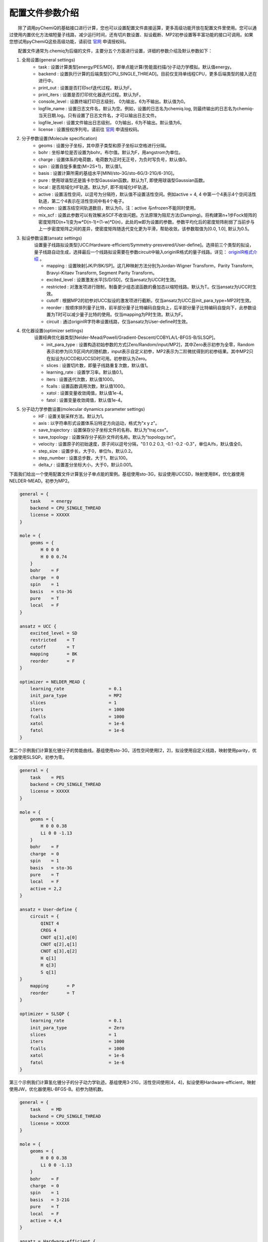 配置文件参数介绍
============================

  除了调用pyChemiQ的基础接口进行计算，您也可以设置配置文件直接运算，更多高级功能开放在配置文件里使用。您可以通过使用内置优化方法缩短量子线路，减少运行时间，还有切片数设置、拟设截断、MP2初参设置等丰富功能的接口可调用。如果您想试用pyChemiQ这些高级功能，请前往 `官网 <https://qcloud.originqc.com.cn/chemistryIntroduce>`_ 申请授权码。

  配置文件通常为.chemiq为后缀的文件，主要分五个方面进行设置，详细的参数介绍及默认参数如下：

1. 全局设置(general settings)
    - task : 设置计算类型[energy/PES/MD]，即单点能计算/势能面扫描/分子动力学模拟。默认值energy。

    - backend : 设置执行计算的后端类型[CPU_SINGLE_THREAD]。目前仅支持单线程CPU，更多后端类型的接入还在进行中。

    - print_out : 设置是否打印scf迭代过程。默认为F。

    - print_iters : 设置是否打印优化器迭代过程。默认为F。

    - console_level :  设置终端打印日志级别， 0为输出，6为不输出。默认值为0。

    - logfile_name : 设置日志文件名，默认为空。例如，设置的日志名为chemiq.log, 则最终输出的日志名为chemiq-当天日期.log。只有设置了日志文件名，才可以输出日志文件。

    - logfile_level : 设置文件输出日志级别， 0为输出，6为不输出。默认值为6。

    - license : 设置授权序列号。请前往 `官网 <https://qcloud.originqc.com.cn/chemistryIntroduce>`_ 申请授权码。

2. 分子参数设置(Molecule specification)
    - geoms : 设置分子坐标，其中原子类型和原子坐标以空格进行分隔。

    - bohr : 坐标单位是否设置为bohr。布尔值。默认为F，用angstrom为单位。

    - charge : 设置体系的电荷数，电荷数为正时无正号，为负时写负号，默认值0。

    - spin : 设置自旋多重度(M=2S+1)，默认值1。

    - basis : 设置计算所需的基组水平[MINI/sto-3G/sto-6G/3-21G/6-31G]。

    - pure : 使用球谐型还是笛卡尔型Gaussian函数。默认为T, 即使用球谐型Gaussian函数。

    - local : 是否局域化HF轨道。默认为F, 即不局域化HF轨道。

    - active : 设置活性空间，以逗号为分隔符，默认值不设置活性空间。例如active = 4, 4 中第一个4表示4个空间活性轨道，第二个4表示在活性空间中有4个电子。

    - nfrozen : 设置冻结空间轨道数目，默认为0。注：active 与nfrozen不能同时使用。

    - mix_scf : 设置此参数可以有效解决SCF不收敛问题。方法原理为阻尼方法(Damping)。将构建第n+1步Fock矩阵的密度矩阵D(n+1)变为w*D(n-1)+(1-w)*D(n)，此处的w即为设置的参数。参数平均化后的密度矩阵削弱了当前步与上一步密度矩阵之间的差异，使密度矩阵随迭代变化更为平滑，帮助收敛。该参数取值为[0.0, 1.0], 默认为0.5。

3. 拟设参数设置(ansatz settings)
    设置量子线路拟设类型[UCC/Hardware-efficient/Symmetry-presvered/User-define]。选择前三个类型的拟设，量子线路自动生成，选择最后一个线路拟设需要在参数circuit中输入originIR格式的量子线路。详见： `originIR格式介绍 <https://pyqpanda-toturial.readthedocs.io/zh/latest/QProgToOriginIR.html>`_ 。

    - mapping : 设置映射[JK/P/BK/SP]。这几种映射方法分别为Jordan-Wigner Transform，Parity Transform, Bravyi-Kitaev Transform, Segment Parity Transform。

    - excited_level : 设置激发水平[S/D/SD]，仅当ansatz为UCC时生效。

    - restricted : 对激发项进行限制，制备更少组态波函数的叠加态以缩短线路。默认为T。仅当ansatz为UCC时生效。

    - cutoff : 根据MP2的初参对UCC拟设的激发项进行截断。仅当ansatz为UCC且init_para_type=MP2时生效。

    - reorder : 按顺序排列量子比特，前半部分量子比特编码自旋向上，后半部分量子比特编码自旋向下，此参数设置为T时可以减少量子比特的使用。仅当mapping为P时生效。默认为F。

    - circuit : 通过originIR字符串设置线路，仅当ansatz为User-define时生效。

4. 优化器设置(optimizer settings)
    设置经典优化器类型[Nelder-Mead/Powell/Gradient-Descent/COBYLA/L-BFGS-B/SLSQP]。

    - init_para_type : 设置构造初始参数的方式[Zero/Random/input/MP2]，其中Zero表示初参为全零，Random表示初参为[0,1)区间内的随机数，input表示自定义初参，MP2表示为二阶微扰得到的初参结果。其中MP2只在拟设为UCCD和UCCSD时可用。初参默认为Zero。

    - slices : 设置切片数，即量子线路重复次数，默认值1。

    - learning_rate : 设置学习率。默认值0.1。

    - iters : 设置迭代次数，默认值1000。

    - fcalls : 设置函数调用次数，默认值1000。

    - xatol : 设置变量收敛阈值，默认值1e-4。

    - fatol : 设置变量收敛阈值，默认值1e-4。

5. 分子动力学参数设置(molecular dynamics parameter settings)
    - HF : 设置关联采样方法。默认为1。

    - axis : 以字符串形式设置体系沿特定方向运动，格式为"x y z"。

    - save_trajectory : 设置保存分子坐标文件的名称。默认为"traj.csv"。

    - save_topology : 设置保存分子拓扑文件的名称。默认为"topology.txt"。

    - velocity : 设置原子的初始速度，原子间以逗号分隔，"0.1 0.2 0.3, -0.1 -0.2 -0.3\"，单位A/fs，默认值全0。

    - step_size : 设置步长，大于0，单位fs，默认0.2。

    - step_number : 设置总步数，大于1，默认100。

    - delta_r : 设置差分坐标大小，大于0，默认0.001。

下面我们给出一个使用配置文件计算氢分子单点能的案例。基组使用sto-3G，拟设使用UCCSD，映射使用BK，优化器使用NELDER-MEAD。初参为MP2。

.. code-block::

    general = {
        task    = energy
        backend = CPU_SINGLE_THREAD
        license = XXXXX
    }

    mole = {
        geoms = {
            H 0 0 0
            H 0 0 0.74
        }
        bohr    = F
        charge  = 0
        spin    = 1 
        basis   = sto-3G
        pure    = T 
        local   = F 
    }

    ansatz = UCC {
        excited_level = SD
        restricted    = T
        cutoff        = T
        mapping       = BK
        reorder       = F
    }

    optimizer = NELDER_MEAD {
        learning_rate                 = 0.1 
        init_para_type                = MP2
        slices                        = 1 
        iters                         = 1000 
        fcalls                        = 1000 
        xatol                         = 1e-6 
        fatol                         = 1e-6 
    }


第二个示例我们计算氢化锂分子的势能曲线。基组使用sto-3G，活性空间使用[2，2]，拟设使用自定义线路，映射使用parity，优化器使用SLSQP。初参为零。

.. code-block::

    general = {
        task    = PES
        backend = CPU_SINGLE_THREAD
        license = XXXXX
    }

    mole = {
        geoms = {
            H 0 0 0.38
            Li 0 0 -1.13
        }
        bohr    = F
        charge  = 0
        spin    = 1 
        basis   = sto-3G
        pure    = T 
        local   = F 
        active = 2,2
    }

    ansatz = User-define {
        circuit = {
            QINIT 4
            CREG 4
            CNOT q[1],q[0]
            CNOT q[2],q[1]
            CNOT q[3],q[2]
            H q[1]
            H q[3]
            S q[1]
    }
        mapping       = P
        reorder       = T
    }

    optimizer = SLSQP {
        learning_rate                 = 0.1 
        init_para_type                = Zero
        slices                        = 1  
        iters                         = 1000 
        fcalls                        = 1000 
        xatol                         = 1e-6 
        fatol                         = 1e-6 
    }


第三个示例我们计算氢化锂分子的分子动力学轨迹。基组使用3-21G，活性空间使用[4，4]，拟设使用Hardware-efficient，映射使用JW，优化器使用L-BFGS-B。初参为随机数。

.. code-block::

    general = {
        task    = MD
        backend = CPU_SINGLE_THREAD
        license = XXXXX
    }

    mole = {
        geoms = {
            H 0 0 0.38
            Li 0 0 -1.13
        }
        bohr    = F
        charge  = 0
        spin    = 1 
        basis   = 3-21G
        pure    = T 
        local   = F 
        active = 4,4
    }

    ansatz = Hardware-efficient {
        mapping       = JW
        reorder       = F
    }

    optimizer = L-BFGS-B {
        learning_rate                 = 0.1 
        init_para_type                = Random
        slices                        = 1  
        iters                         = 1000 
        fcalls                        = 1000 
        xatol                         = 1e-6 
        fatol                         = 1e-6 
    }

    MD = 1 {
        velocity           = 0.0
        step_size          = 0.2
        step_number        = 100 
        delta_r            = 0.001
    }